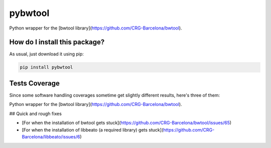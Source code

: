 pybwtool
=========================================================================================
|travis| |sonar_quality| |sonar_maintainability| |codacy| |code_climate_maintainability| |pip| |downloads|

Python wrapper for the [bwtool library](https://github.com/CRG-Barcelona/bwtool).

How do I install this package?
----------------------------------------------
As usual, just download it using pip:

.. code:: shell

    pip install pybwtool

Tests Coverage
----------------------------------------------
Since some software handling coverages sometime get slightly different results, here's three of them:

|coveralls| |sonar_coverage| |code_climate_coverage|

Python wrapper for the [bwtool library](https://github.com/CRG-Barcelona/bwtool).



## Quick and rough fixes



- [For when the installation of bwtool gets stuck](https://github.com/CRG-Barcelona/bwtool/issues/65)

- [For when the installation of libbeato (a required library) gets stuck](https://github.com/CRG-Barcelona/libbeato/issues/6)


.. |travis| image:: https://travis-ci.org/LucaCappelletti94/pybwtool.png
   :target: https://travis-ci.org/LucaCappelletti94/pybwtool
   :alt: Travis CI build

.. |sonar_quality| image:: https://sonarcloud.io/api/project_badges/measure?project=LucaCappelletti94_pybwtool&metric=alert_status
    :target: https://sonarcloud.io/dashboard/index/LucaCappelletti94_pybwtool
    :alt: SonarCloud Quality

.. |sonar_maintainability| image:: https://sonarcloud.io/api/project_badges/measure?project=LucaCappelletti94_pybwtool&metric=sqale_rating
    :target: https://sonarcloud.io/dashboard/index/LucaCappelletti94_pybwtool
    :alt: SonarCloud Maintainability

.. |sonar_coverage| image:: https://sonarcloud.io/api/project_badges/measure?project=LucaCappelletti94_pybwtool&metric=coverage
    :target: https://sonarcloud.io/dashboard/index/LucaCappelletti94_pybwtool
    :alt: SonarCloud Coverage

.. |coveralls| image:: https://coveralls.io/repos/github/LucaCappelletti94/pybwtool/badge.svg?branch=master
    :target: https://coveralls.io/github/LucaCappelletti94/pybwtool?branch=master
    :alt: Coveralls Coverage

.. |pip| image:: https://badge.fury.io/py/pybwtool.svg
    :target: https://badge.fury.io/py/pybwtool
    :alt: Pypi project

.. |downloads| image:: https://pepy.tech/badge/pybwtool
    :target: https://pepy.tech/badge/pybwtool
    :alt: Pypi total project downloads 

.. |codacy|  image:: https://api.codacy.com/project/badge/Grade/6f79fce7cb144f509ed584af3f950ab8
    :target: https://www.codacy.com/manual/LucaCappelletti94/pybwtool?utm_source=github.com&amp;utm_medium=referral&amp;utm_content=LucaCappelletti94/pybwtool&amp;utm_campaign=Badge_Grade
    :alt: Codacy Maintainability

.. |code_climate_maintainability| image:: https://api.codeclimate.com/v1/badges/68b5e35660142727406a/maintainability
    :target: https://codeclimate.com/github/LucaCappelletti94/pybwtool/maintainability
    :alt: Maintainability

.. |code_climate_coverage| image:: https://api.codeclimate.com/v1/badges/68b5e35660142727406a/test_coverage
    :target: https://codeclimate.com/github/LucaCappelletti94/pybwtool/test_coverage
    :alt: Code Climate Coverate